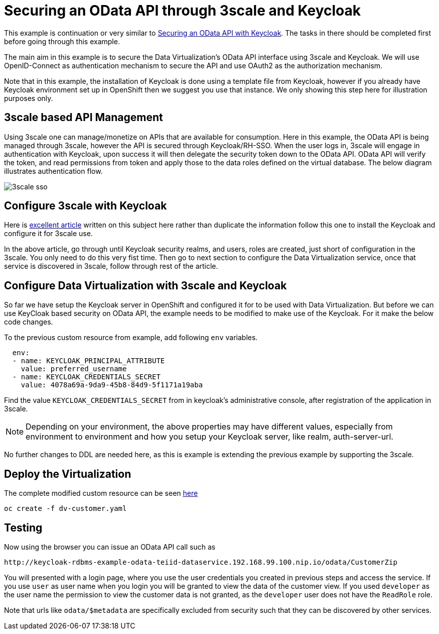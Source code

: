 = Securing an OData API through 3scale and Keycloak 

This example is continuation or very similar to link:keycloak-odata-sso.adoc[Securing an OData API with Keycloak].  The tasks in there should be completed first before going through this example.

The main aim in this example is to secure the Data Virtualization's OData API interface using 3scale and Keycloak. We will use OpenID-Connect as authentication mechanism to secure the API and use OAuth2 as the authorization mechanism. 

Note that in this example, the installation of Keycloak is done using a template file from Keycloak, however if you already have Keycloak environment set up in OpenShift then we suggest you use that instance. We only showing this step here for illustration purposes only.

== 3scale based API Management

Using 3scale one can manage/monetize on APIs that are available for consumption. Here in this example, the OData API is being managed through 3scale, however the API is secured through Keycloak/RH-SSO. When the user logs in, 3scale will engage in authentication with Keycloak, upon success it will then delegate the security token down to the OData API. OData API will verify the token, and read permissions from token and apply those to the data roles defined on the virtual database. The below diagram illustrates authentication flow.

image:images/3scale-sso.png[]

== Configure 3scale with Keycloak

Here is link:https://developers.redhat.com/blog/2017/11/21/setup-3scale-openid-connect-oidc-integration-rh-sso/[excellent article] written on this subject here rather than duplicate the information follow this one to install the Keycloak and configure it for 3scale use.

In the above article, go through until Keycloak security realms, and users, roles are created, just short of configuration in the 3scale. You only need to do this very fist time. Then go to next section to configure the Data Virtualization service, once that service is discovered in 3scale, follow through rest of the article.

== Configure Data Virtualization with 3scale and Keycloak

So far we have setup the Keycloak server in OpenShift and configured it for to be used with Data Virtualization. But before we can use KeyCloak based security on OData API, the example needs to be modified to make use of the Keycloak. For it make the below code changes.

To the previous custom resource from example, add following `env` variables.

----
  env:
  - name: KEYCLOAK_PRINCIPAL_ATTRIBUTE
    value: preferred_username
  - name: KEYCLOAK_CREDENTIALS_SECRET
    value: 4078a69a-9da9-45b8-84d9-5f1171a19aba
----

Find the value `KEYCLOAK_CREDENTIALS_SECRET` from in keycloak's administrative console, after registration of the application in 3scale.

NOTE: Depending on your environment, the above properties may have different values, especially from environment to environment and how you setup your Keycloak server, like realm, auth-server-url.

No further changes to DDL are needed here, as this is example is extending the previous example by supporting the 3scale.

== Deploy the Virtualization

The complete modified custom resource can be seen link:dv-customer.yaml[here]

----
oc create -f dv-customer.yaml
----


==  Testing

Now using the browser you can issue an OData API call such as

----
http://keycloak-rdbms-example-odata-teiid-dataservice.192.168.99.100.nip.io/odata/CustomerZip
----

You will presented with a login page, where you use the user credentials you created in previous steps and access the service. If you use `user` as user name when you login you will be granted to view the data of the customer view. If you used `developer` as the user name the permission to view the customer data is not granted, as the `developer` user does not have the `ReadRole` role. 

Note that urls like `odata/$metadata` are specifically excluded from security such that they can be discovered by other services.


